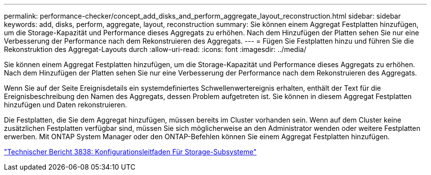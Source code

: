 ---
permalink: performance-checker/concept_add_disks_and_perform_aggregate_layout_reconstruction.html 
sidebar: sidebar 
keywords: add, disks, perform, aggregate, layout, reconstruction 
summary: Sie können einem Aggregat Festplatten hinzufügen, um die Storage-Kapazität und Performance dieses Aggregats zu erhöhen. Nach dem Hinzufügen der Platten sehen Sie nur eine Verbesserung der Performance nach dem Rekonstruieren des Aggregats. 
---
= Fügen Sie Festplatten hinzu und führen Sie die Rekonstruktion des Aggregat-Layouts durch
:allow-uri-read: 
:icons: font
:imagesdir: ../media/


[role="lead"]
Sie können einem Aggregat Festplatten hinzufügen, um die Storage-Kapazität und Performance dieses Aggregats zu erhöhen. Nach dem Hinzufügen der Platten sehen Sie nur eine Verbesserung der Performance nach dem Rekonstruieren des Aggregats.

Wenn Sie auf der Seite Ereignisdetails ein systemdefiniertes Schwellenwertereignis erhalten, enthält der Text für die Ereignisbeschreibung den Namen des Aggregats, dessen Problem aufgetreten ist. Sie können in diesem Aggregat Festplatten hinzufügen und Daten rekonstruieren.

Die Festplatten, die Sie dem Aggregat hinzufügen, müssen bereits im Cluster vorhanden sein. Wenn auf dem Cluster keine zusätzlichen Festplatten verfügbar sind, müssen Sie sich möglicherweise an den Administrator wenden oder weitere Festplatten erwerben. Mit ONTAP System Manager oder den ONTAP-Befehlen können Sie einem Aggregat Festplatten hinzufügen.

https://www.netapp.com/pdf.html?item=/media/19675-tr-3838.pdf["Technischer Bericht 3838: Konfigurationsleitfaden Für Storage-Subsysteme"^]
